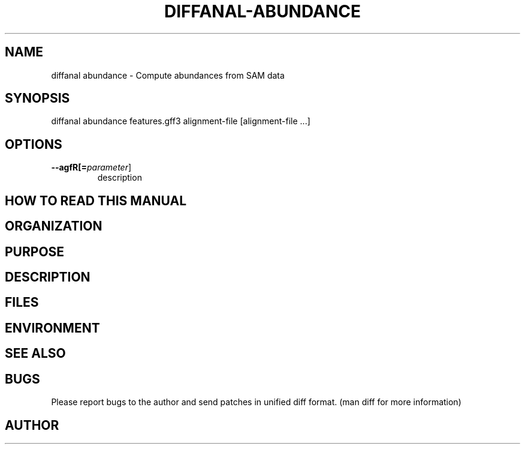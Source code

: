 .TH DIFFANAL-ABUNDANCE 1
.SH NAME    \" Section header
.PP

diffanal abundance - Compute abundances from SAM data

\" Convention:
\" Underline anything that is typed verbatim - commands, etc.
.SH SYNOPSIS
.PP
.nf 
.na 
diffanal abundance features.gff3 alignment-file [alignment-file ...]
.ad
.fi

.SH OPTIONS
.TP
\fB\-\-\flagfR[=\fIparameter\fR]
description

\" Optional sections
.SH "HOW TO READ THIS MANUAL"
.SH "ORGANIZATION"
.SH "PURPOSE"
.SH "DESCRIPTION"

.SH FILES
.nf
.na
    \" List related files and describe each one here
.ad
.fi

.SH ENVIRONMENT
.nf
.na
    \" List related environment variables and describe each one here
.ad
.fi

.SH "SEE ALSO"
    \" List related commands here

.SH BUGS
Please report bugs to the author and send patches in unified diff format.
(man diff for more information)

.SH AUTHOR
.nf
.na

